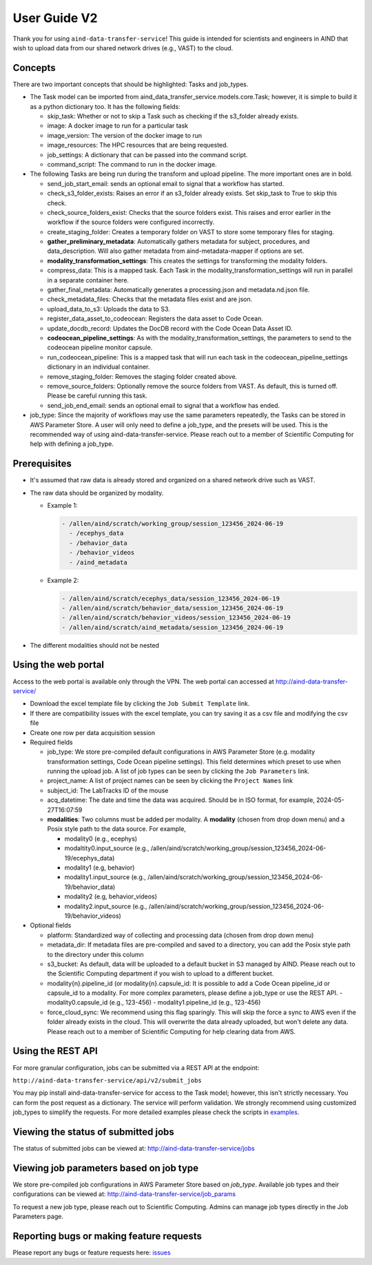 User Guide V2
=============

Thank you for using ``aind-data-transfer-service``! This guide is
intended for scientists and engineers in AIND that wish to upload data
from our shared network drives (e.g., VAST) to the cloud.

Concepts
--------

There are two important concepts that should be highlighted: Tasks and
job_types.

-  The Task model can be imported from
   aind_data_transfer_service.models.core.Task; however, it is simple to build
   it as a python dictionary too. It has the following fields:

   -  skip_task: Whether or not to skip a Task such as checking if the
      s3_folder already exists.
   -  image: A docker image to run for a particular task
   -  image_version: The version of the docker image to run
   -  image_resources: The HPC resources that are being requested.
   -  job_settings: A dictionary that can be passed into the command script.
   -  command_script: The command to run in the docker image.

-  The following Tasks are being run during the transform and upload pipeline.
   The more important ones are in bold.

   -  send_job_start_email: sends an optional email to signal that a workflow
      has started.
   -  check_s3_folder_exists: Raises an error if an s3_folder already exists.
      Set skip_task to True to skip this check.
   -  check_source_folders_exist: Checks that the source folders exist. This
      raises and error earlier in the workflow if the source folders were
      configured incorrectly.
   -  create_staging_folder: Creates a temporary folder on VAST to store some
      temporary files for staging.
   -  **gather_preliminary_metadata**: Automatically gathers metadata for
      subject, procedures, and data_description. Will also gather metadata from
      aind-metadata-mapper if options are set.
   -  **modality_transformation_settings**: This creates the settings for
      transforming the modality folders.
   -  compress_data: This is a mapped task. Each Task in the
      modality_transformation_settings will run in parallel in a separate
      container here.
   -  gather_final_metadata: Automatically generates a processing.json and
      metadata.nd.json file.
   -  check_metadata_files: Checks that the metadata files exist and are json.
   -  upload_data_to_s3: Uploads the data to S3.
   -  register_data_asset_to_codeocean: Registers the data asset to Code Ocean.
   -  update_docdb_record: Updates the DocDB record with the Code Ocean Data
      Asset ID.
   -  **codeocean_pipeline_settings**: As with the
      modality_transformation_settings, the parameters to send to the
      codeocean pipeline monitor capsule.
   -  run_codeocean_pipeline: This is a mapped task that will run each task in
      the codeocean_pipeline_settings dictionary in an individual container.
   -  remove_staging_folder: Removes the staging folder created above.
   -  remove_source_folders: Optionally remove the source folders from VAST.
      As default, this is turned off. Please be careful running this task.
   -  send_job_end_email: sends an optional email to signal that a workflow
      has ended.

-  job_type: Since the majority of workflows may use the same parameters
   repeatedly, the Tasks can be stored in AWS Parameter Store. A user will
   only need to define a job_type, and the presets will be used. This is the
   recommended way of using aind-data-transfer-service. Please reach out to a
   member of Scientific Computing for help with defining a job_type.

Prerequisites
-------------

-  It's assumed that raw data is already stored and organized on a
   shared network drive such as VAST.
-  The raw data should be organized by modality.

   -  Example 1:

      .. code:: bash

         - /allen/aind/scratch/working_group/session_123456_2024-06-19
           - /ecephys_data
           - /behavior_data
           - /behavior_videos
           - /aind_metadata

   -  Example 2:

      .. code:: bash

         - /allen/aind/scratch/ecephys_data/session_123456_2024-06-19
         - /allen/aind/scratch/behavior_data/session_123456_2024-06-19
         - /allen/aind/scratch/behavior_videos/session_123456_2024-06-19
         - /allen/aind/scratch/aind_metadata/session_123456_2024-06-19

-  The different modalities should not be nested

Using the web portal
--------------------

Access to the web portal is available only through the VPN. The web
portal can accessed at
`http://aind-data-transfer-service/ <http://aind-data-transfer-service>`__

-  Download the excel template file by clicking the
   ``Job Submit Template`` link.

-  If there are compatibility issues with the excel template, you can
   try saving it as a csv file and modifying the csv file

-  Create one row per data acquisition session

-  Required fields

   -  job_type: We store pre-compiled default configurations in AWS Parameter
      Store (e.g. modality transformation settings, Code Ocean pipeline
      settings). This field determines which preset to use when
      running the upload job. A list of job types can be seen by clicking the
      ``Job Parameters`` link.
   -  project_name: A list of project names can be seen by clicking the
      ``Project Names`` link
   -  subject_id: The LabTracks ID of the mouse
   -  acq_datetime: The date and time the data was acquired. Should be
      in ISO format, for example, 2024-05-27T16:07:59
   -  **modalities**: Two columns must be added per modality. A
      **modality** (chosen from drop down menu) and a Posix style path
      to the data source. For example,

      -  modality0 (e.g., ecephys)
      -  modaltity0.input_source (e.g.,
         /allen/aind/scratch/working_group/session_123456_2024-06-19/ecephys_data)
      -  modality1 (e.g, behavior)
      -  modality1.input_source (e.g.,
         /allen/aind/scratch/working_group/session_123456_2024-06-19/behavior_data)
      -  modality2 (e.g, behavior_videos)
      -  modality2.input_source (e.g.,
         /allen/aind/scratch/working_group/session_123456_2024-06-19/behavior_videos)

-  Optional fields

   -  platform: Standardized way of collecting and processing data
      (chosen from drop down menu)
   -  metadata_dir: If metadata files are pre-compiled and saved to a
      directory, you can add the Posix style path to the directory under
      this column
   -  s3_bucket: As default, data will be uploaded to a default bucket
      in S3 managed by AIND. Please reach out to the Scientific
      Computing department if you wish to upload to a different bucket.
   -  modality{n}.pipeline_id (or modality{n}.capsule_id: It is possible to add
      a Code Ocean pipeline_id or capsule_id to a modality. For more complex
      parameters, please define a job_type or use the REST API.
      -  modality0.capsule_id (e.g., 123-456)
      -  modality1.pipeline_id (e.g., 123-456)
   - force_cloud_sync: We recommend using this flag sparingly. This will skip
     the force a sync to AWS even if the folder already exists in the cloud.
     This will overwrite the data already uploaded, but won't delete any data.
     Please reach out to a member of Scientific Computing for help clearing data
     from AWS.

Using the REST API
------------------

For more granular configuration, jobs can be submitted via a REST API at the
endpoint:

``http://aind-data-transfer-service/api/v2/submit_jobs``

You may pip install aind-data-transfer-service for access to the Task model;
however, this isn't strictly necessary. You can form the post request as a
dictionary. The service will perform validation. We strongly recommend using
customized job_types to simplify the requests. For more detailed examples please
check the scripts in `examples <https://github.com/AllenNeuralDynamics/aind-data-transfer-service/tree/main/docs/examples>`__.


Viewing the status of submitted jobs
------------------------------------

The status of submitted jobs can be viewed at:
http://aind-data-transfer-service/jobs

Viewing job parameters based on job type
--------------------------------------------

We store pre-compiled job configurations in AWS Parameter Store based on `job_type`.
Available job types and their configurations can be viewed at:
http://aind-data-transfer-service/job_params

To request a new job type, please reach out to Scientific Computing.
Admins can manage job types directly in the Job Parameters page.

Reporting bugs or making feature requests
-----------------------------------------

Please report any bugs or feature requests here:
`issues <https://github.com/AllenNeuralDynamics/aind-data-transfer-service/issues/new/choose>`__
